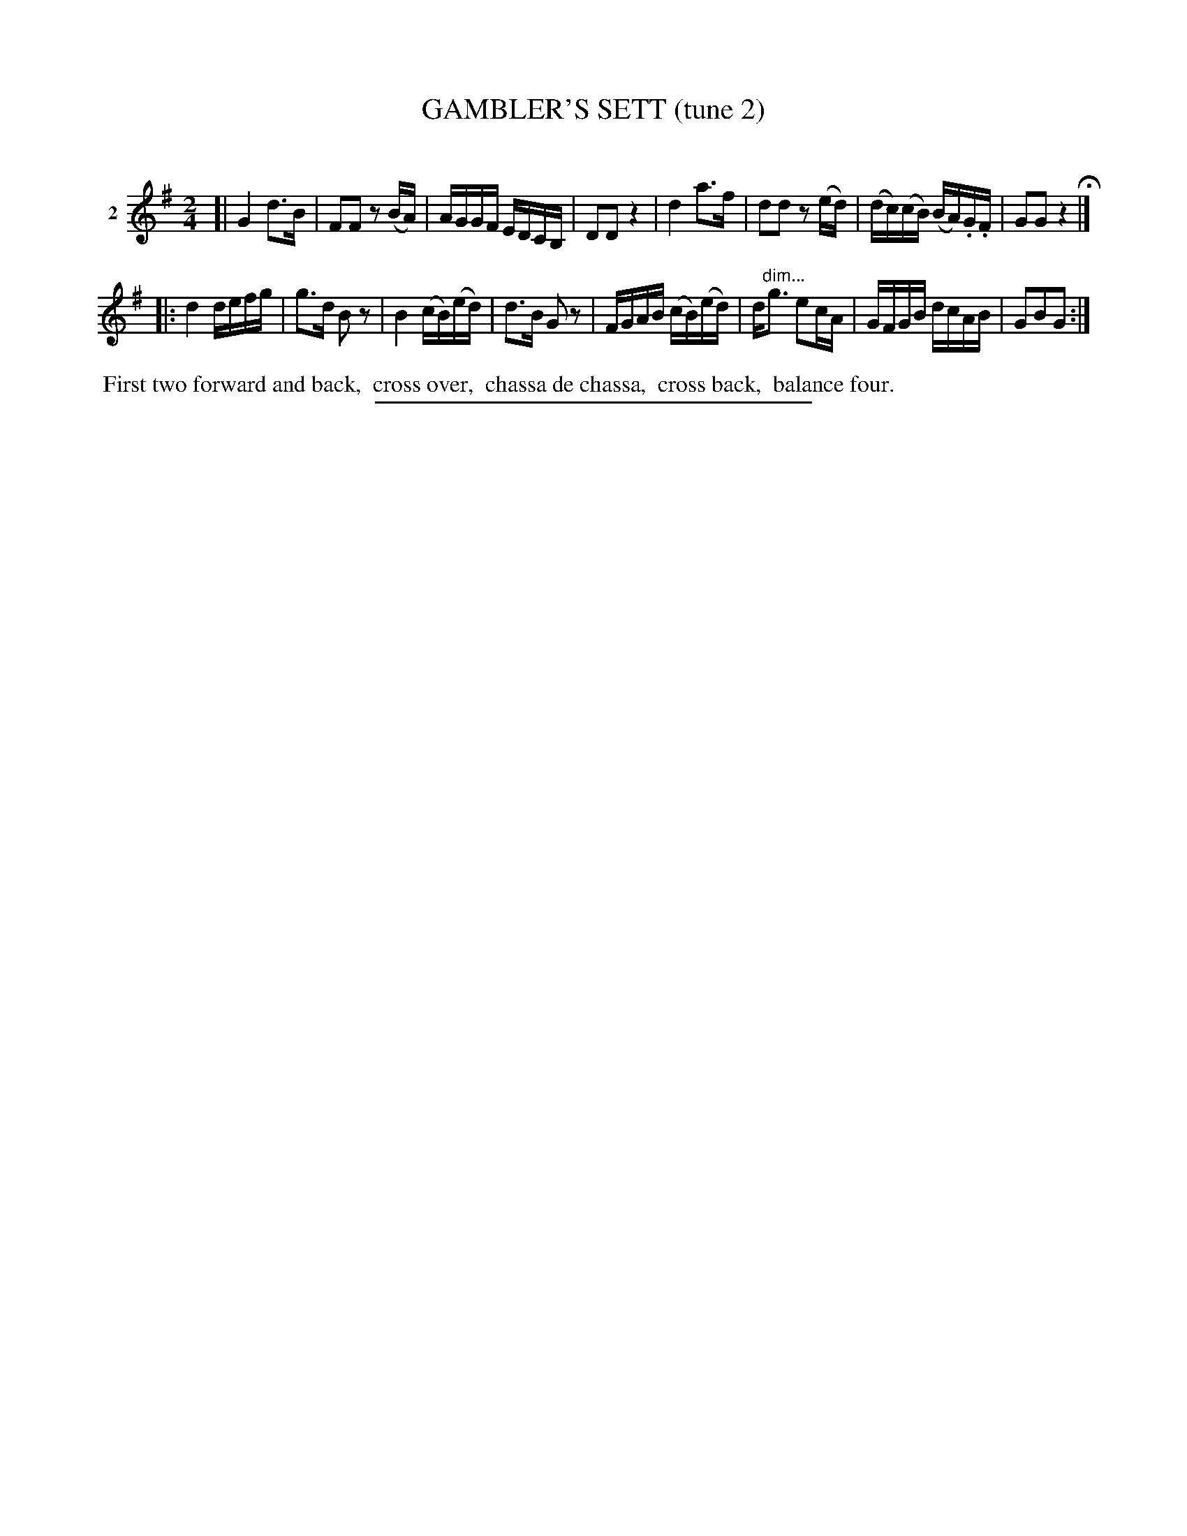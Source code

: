 X: 21142
T: GAMBLER'S SETT (tune 2)
C:
%R: march, reel
B: Elias Howe "The Musician's Companion" 1843 p.114, #2
S: http://imslp.org/wiki/The_Musician's_Companion_(Howe,_Elias)
Z: 2015 John Chambers <jc:trillian.mit.edu>
N: Version 1 for ABC software that doesn't understand !...endo*! annotation
M: 2/4
L: 1/16
K: G
% - - - - - - - - - - - - - - - - - - - - - - - - - - - - -
V: 1 name="2"
[|\
G4 d3B | F2F2 z2(BA) | AGGF EDCB, | D2D2 z4 |\
d4 a3f | d2d2 z2(ed) | (dc)(cB) (BA).G.F | G2G2 z4 H|]
|:\
d4 defg | g3d B2z2 | B4 (cB)(ed) | d3B G2z2 |\
FGAB (cB)(ed) | d"^dim..."g3 e2cA | GFGB dcAB | G2B2G2 :|
% - - - - - - - - - - Dance description - - - - - - - - - -
%%begintext align
%% First two forward and back,
%% cross over,
%% chassa de chassa,
%% cross back,
%% balance four.
%%endtext
% - - - - - - - - - - - - - - - - - - - - - - - - - - - - -
%%sep 1 1 300
